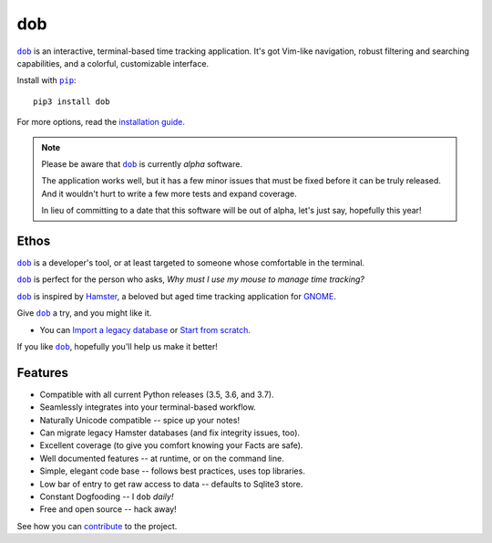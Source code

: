 ###
dob
###

.. image:: https://travis-ci.com/hotoffthehamster/dob.svg?branch=develop
  :target: https://travis-ci.com/hotoffthehamster/dob
  :alt: Build Status

.. image:: https://codecov.io/gh/hotoffthehamster/dob/branch/develop/graph/badge.svg
  :target: https://codecov.io/gh/hotoffthehamster/dob
  :alt: Coverage Status

.. image:: https://readthedocs.org/projects/dob/badge/?version=latest
  :target: https://dob.readthedocs.io/en/latest/
  :alt: Documentation Status

.. image:: https://img.shields.io/github/release/hotoffthehamster/dob.svg?style=flat
  :target: https://github.com/hotoffthehamster/dob/releases
  :alt: GitHub Release Status

.. image:: https://img.shields.io/pypi/v/dob.svg
  :target: https://pypi.org/project/dob/
  :alt: PyPI Release Status

.. image:: https://img.shields.io/github/license/hotoffthehamster/dob.svg?style=flat
  :target: https://github.com/hotoffthehamster/dob/blob/develop/LICENSE
  :alt: License Status

.. |dob| replace:: ``dob``
.. _dob: https://github.com/hotoffthehamster/dob

.. |pip| replace:: ``pip``
.. _pip: https://pip.pypa.io/en/stable/

|dob|_ is an interactive, terminal-based time tracking application.
It's got Vim-like navigation, robust filtering and searching
capabilities, and a colorful, customizable interface.

Install with |pip|_::

    pip3 install dob

For more options, read the
`installation guide <https://dob.readthedocs.io/en/latest/installation.html>`__.

.. NOTE:: Please be aware that |dob|_ is currently *alpha* software.

          The application works well, but it has a few minor issues
          that must be fixed before it can be truly released. And it
          wouldn't hurt to write a few more tests and expand coverage.

          In lieu of committing to a date that this software will be
          out of alpha, let's just say, hopefully this year!

=====
Ethos
=====

|dob|_ is a developer's tool, or at least targeted to someone whose
comfortable in the terminal.

|dob|_ is perfect for the person who asks,
*Why must I use my mouse to manage time tracking?*

|dob|_ is inspired by
`Hamster <https://projecthamster.wordpress.com/>`__,
a beloved but aged time tracking application for
`GNOME <https://en.wikipedia.org/wiki/GNOME>`__.

Give |dob|_ a try, and you might like it.

- You can `Import a legacy database`__ or `Start from scratch`__.

__ https://dob.readthedocs.io/en/latest/installation.html#upgrade-legacy-database
__ https://dob.readthedocs.io/en/latest/installation.html#start-fresh

If you like |dob|_, hopefully you'll help us make it better!

========
Features
========

* Compatible with all current Python releases (3.5, 3.6, and 3.7).
* Seamlessly integrates into your terminal-based workflow.
* Naturally Unicode compatible -- spice up your notes!
* Can migrate legacy Hamster databases (and fix integrity issues, too).
* Excellent coverage (to give you comfort knowing your Facts are safe).
* Well documented features -- at runtime, or on the command line.
* Simple, elegant code base -- follows best practices, uses top libraries.
* Low bar of entry to get raw access to data -- defaults to Sqlite3 store.
* Constant Dogfooding -- I ``dob`` *daily!*
* Free and open source -- hack away!

See how you can
`contribute
<https://dob.readthedocs.io/en/latest/contributing.html>`__
to the project.


